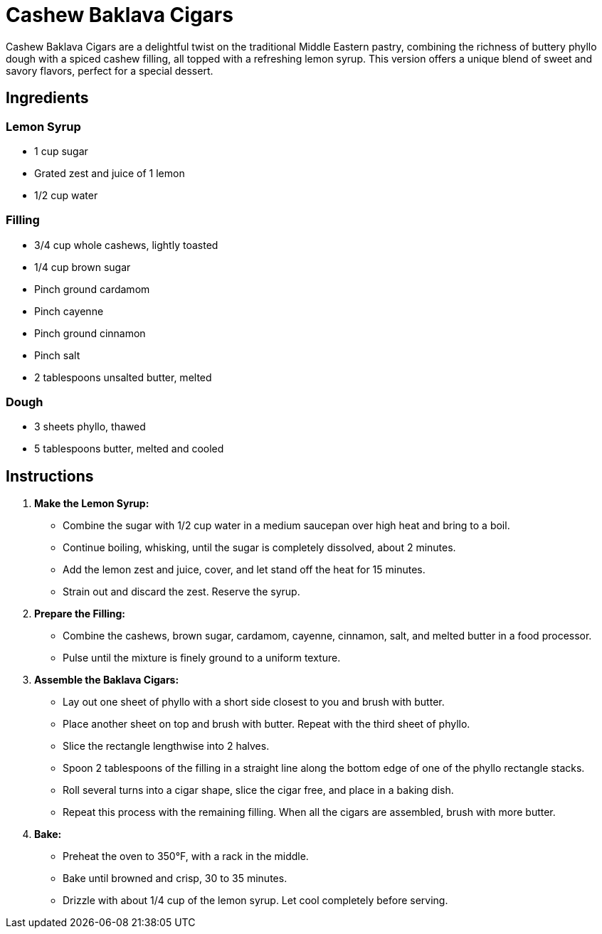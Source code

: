 = Cashew Baklava Cigars

Cashew Baklava Cigars are a delightful twist on the traditional Middle Eastern pastry, combining the richness of buttery phyllo dough with a spiced cashew filling, all topped with a refreshing lemon syrup. This version offers a unique blend of sweet and savory flavors, perfect for a special dessert.

== Ingredients

=== Lemon Syrup
* 1 cup sugar
* Grated zest and juice of 1 lemon
* 1/2 cup water

=== Filling
* 3/4 cup whole cashews, lightly toasted
* 1/4 cup brown sugar
* Pinch ground cardamom
* Pinch cayenne
* Pinch ground cinnamon
* Pinch salt
* 2 tablespoons unsalted butter, melted

=== Dough
* 3 sheets phyllo, thawed
* 5 tablespoons butter, melted and cooled

== Instructions

1. **Make the Lemon Syrup:**
   * Combine the sugar with 1/2 cup water in a medium saucepan over high heat and bring to a boil.
   * Continue boiling, whisking, until the sugar is completely dissolved, about 2 minutes. 
   * Add the lemon zest and juice, cover, and let stand off the heat for 15 minutes.
   * Strain out and discard the zest. Reserve the syrup.

2. **Prepare the Filling:**
   * Combine the cashews, brown sugar, cardamom, cayenne, cinnamon, salt, and melted butter in a food processor.
   * Pulse until the mixture is finely ground to a uniform texture.

3. **Assemble the Baklava Cigars:**
   * Lay out one sheet of phyllo with a short side closest to you and brush with butter. 
   * Place another sheet on top and brush with butter. Repeat with the third sheet of phyllo. 
   * Slice the rectangle lengthwise into 2 halves.
   * Spoon 2 tablespoons of the filling in a straight line along the bottom edge of one of the phyllo rectangle stacks.
   * Roll several turns into a cigar shape, slice the cigar free, and place in a baking dish.
   * Repeat this process with the remaining filling. When all the cigars are assembled, brush with more butter.

4. **Bake:**
   * Preheat the oven to 350°F, with a rack in the middle.
   * Bake until browned and crisp, 30 to 35 minutes.
   * Drizzle with about 1/4 cup of the lemon syrup. Let cool completely before serving.
